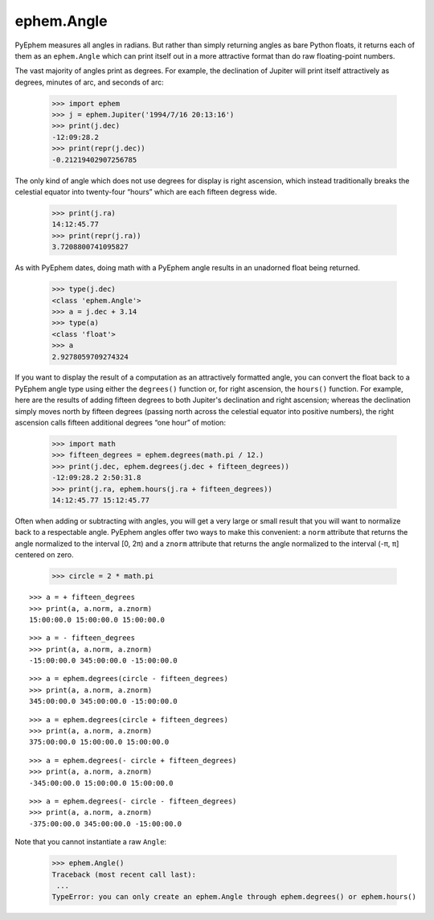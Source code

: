 
ephem.Angle
===========

PyEphem measures all angles in radians.
But rather than simply returning angles as bare Python floats,
it returns each of them as an ``ephem.Angle``
which can print itself out in a more attractive format
than do raw floating-point numbers.

The vast majority of angles print as degrees.
For example,
the declination of Jupiter will print itself attractively
as degrees, minutes of arc, and seconds of arc:

    >>> import ephem
    >>> j = ephem.Jupiter('1994/7/16 20:13:16')
    >>> print(j.dec)
    -12:09:28.2
    >>> print(repr(j.dec))
    -0.21219402907256785

The only kind of angle which does not use degrees for display
is right ascension,
which instead traditionally breaks the celestial equator
into twenty-four “hours” which are each fifteen degress wide.

    >>> print(j.ra)
    14:12:45.77
    >>> print(repr(j.ra))
    3.7208800741095827

As with PyEphem dates,
doing math with a PyEphem angle results in an unadorned float being returned.

    >>> type(j.dec)
    <class 'ephem.Angle'>
    >>> a = j.dec + 3.14
    >>> type(a)
    <class 'float'>
    >>> a
    2.9278059709274324

If you want to display the result of a computation
as an attractively formatted angle,
you can convert the float back to a PyEphem angle type
using either the ``degrees()`` function
or, for right ascension, the ``hours()`` function.
For example,
here are the results of adding fifteen degrees
to both Jupiter's declination and right ascension;
whereas the declination simply moves north by fifteen degrees
(passing north across the celestial equator into positive numbers),
the right ascension calls fifteen additional degrees “one hour” of motion:

    >>> import math
    >>> fifteen_degrees = ephem.degrees(math.pi / 12.)
    >>> print(j.dec, ephem.degrees(j.dec + fifteen_degrees))
    -12:09:28.2 2:50:31.8
    >>> print(j.ra, ephem.hours(j.ra + fifteen_degrees))
    14:12:45.77 15:12:45.77

Often when adding or subtracting with angles,
you will get a very large or small result
that you will want to normalize back to a respectable angle.
PyEphem angles offer two ways to make this convenient:
a ``norm`` attribute that returns the angle
normalized to the interval [0, 2π)
and a ``znorm`` attribute that returns the angle
normalized to the interval (-π, π] centered on zero.

    >>> circle = 2 * math.pi

::

    >>> a = + fifteen_degrees
    >>> print(a, a.norm, a.znorm)
    15:00:00.0 15:00:00.0 15:00:00.0

::

    >>> a = - fifteen_degrees
    >>> print(a, a.norm, a.znorm)
    -15:00:00.0 345:00:00.0 -15:00:00.0

::

    >>> a = ephem.degrees(circle - fifteen_degrees)
    >>> print(a, a.norm, a.znorm)
    345:00:00.0 345:00:00.0 -15:00:00.0
    
::

    >>> a = ephem.degrees(circle + fifteen_degrees)
    >>> print(a, a.norm, a.znorm)
    375:00:00.0 15:00:00.0 15:00:00.0
    
::

    >>> a = ephem.degrees(- circle + fifteen_degrees)
    >>> print(a, a.norm, a.znorm)
    -345:00:00.0 15:00:00.0 15:00:00.0

::

    >>> a = ephem.degrees(- circle - fifteen_degrees)
    >>> print(a, a.norm, a.znorm)
    -375:00:00.0 345:00:00.0 -15:00:00.0

Note that you cannot instantiate a raw ``Angle``:

    >>> ephem.Angle()
    Traceback (most recent call last):
     ...
    TypeError: you can only create an ephem.Angle through ephem.degrees() or ephem.hours()
